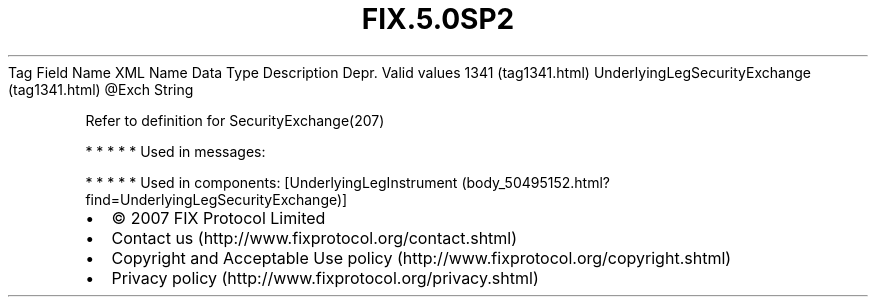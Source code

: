 .TH FIX.5.0SP2 "" "" "Tag #1341"
Tag
Field Name
XML Name
Data Type
Description
Depr.
Valid values
1341 (tag1341.html)
UnderlyingLegSecurityExchange (tag1341.html)
\@Exch
String
.PP
Refer to definition for SecurityExchange(207)
.PP
   *   *   *   *   *
Used in messages:
.PP
   *   *   *   *   *
Used in components:
[UnderlyingLegInstrument (body_50495152.html?find=UnderlyingLegSecurityExchange)]

.PD 0
.P
.PD

.PP
.PP
.IP \[bu] 2
© 2007 FIX Protocol Limited
.IP \[bu] 2
Contact us (http://www.fixprotocol.org/contact.shtml)
.IP \[bu] 2
Copyright and Acceptable Use policy (http://www.fixprotocol.org/copyright.shtml)
.IP \[bu] 2
Privacy policy (http://www.fixprotocol.org/privacy.shtml)
